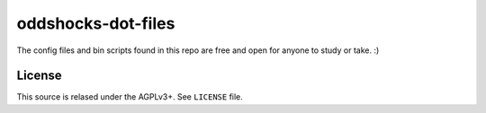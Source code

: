 ===================
oddshocks-dot-files
===================

The config files and bin scripts found in this repo are free and open for
anyone to study or take. :)

License
-------

This source is relased under the AGPLv3+. See ``LICENSE`` file.
